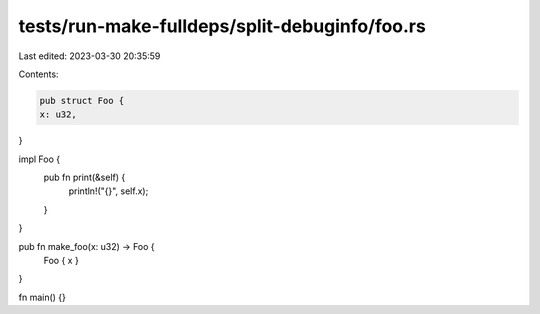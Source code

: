 tests/run-make-fulldeps/split-debuginfo/foo.rs
==============================================

Last edited: 2023-03-30 20:35:59

Contents:

.. code-block:: rs

    pub struct Foo {
    x: u32,
}

impl Foo {
    pub fn print(&self) {
        println!("{}", self.x);
    }
}

pub fn make_foo(x: u32) -> Foo {
    Foo { x }
}

fn main() {}


